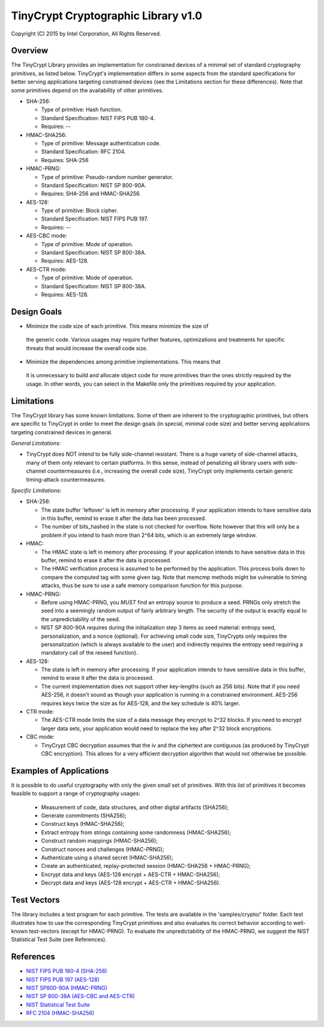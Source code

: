 .. _crypto:

TinyCrypt Cryptographic Library v1.0
####################################
Copyright (C) 2015 by Intel Corporation, All Rights Reserved.

Overview
*********
The TinyCrypt Library provides an implementation for constrained devices of a
minimal set of standard cryptography primitives, as listed below. TinyCrypt's
implementation differs in some aspects from the standard specifications for
better serving applications targeting constrained devices (see the Limitations
section for these differences). Note that some primitives depend on the
availability of other primitives.

* SHA-256:

  * Type of primitive: Hash function.
  * Standard Specification: NIST FIPS PUB 180-4.
  * Requires: --

* HMAC-SHA256:

  * Type of primitive: Message authentication code.
  * Standard Specification: RFC 2104.
  * Requires: SHA-256

* HMAC-PRNG:

  * Type of primitive: Pseudo-random number generator.
  * Standard Specification: NIST SP 800-90A.
  * Requires: SHA-256 and HMAC-SHA256.

* AES-128:

  * Type of primitive: Block cipher.
  * Standard Specification: NIST FIPS PUB 197.
  * Requires: --

* AES-CBC mode:

  * Type of primitive: Mode of operation.
  * Standard Specification: NIST SP 800-38A.
  * Requires: AES-128.

* AES-CTR mode:

  * Type of primitive: Mode of operation.
  * Standard Specification: NIST SP 800-38A.
  * Requires: AES-128.


Design Goals
*************

* Minimize the code size of each primitive. This means minimize the size of
 the generic code. Various usages may require further features, optimizations
 and treatments for specific threats that would increase the overall code size.

* Minimize the dependencies among primitive implementations. This means that
 it is unnecessary to build and allocate object code for more primitives
 than the ones strictly required by the usage. In other words, you can select
 in the Makefile only the primitives required by your application.


Limitations
************

The TinyCrypt library has some known limitations. Some of them are inherent to
the cryptographic primitives, but others are specific to TinyCrypt in order to
meet the design goals (in special, minimal code size) and better serving
applications targeting constrained devices in general.

*General Limitations:*

* TinyCrypt does NOT intend to be fully side-channel resistant. There is a huge
  variety of side-channel attacks, many of them only relevant to certain
  platforms. In this sense, instead of penalizing all library users with
  side-channel countermeasures (i.e., increasing the overall code size),
  TinyCrypt only implements certain generic timing-attack countermeasures.

*Specific Limitations:*

* SHA-256:

  * The state buffer 'leftover' is left in memory after processing. If your
    application intends to have sensitive data in this buffer, remind to
    erase it after the data has been processed.

  * The number of bits_hashed in the state is not checked for overflow. Note
    however that this will only be a problem if you intend to hash more than
    2^64 bits, which is an extremely large window.

* HMAC:

  * The HMAC state is left in memory after processing. If your application
    intends to have sensitive data in this buffer, remind to erase it after
    the data is processed.

  * The HMAC verification process is assumed to be performed by the application.
    This process boils down to compare the computed tag with some given tag.
    Note that memcmp methods might be vulnerable to timing attacks, thus be
    sure to use a safe memory comparison function for this purpose.

* HMAC-PRNG:

  * Before using HMAC-PRNG, you *MUST* find an entropy source to produce a seed.
    PRNGs only stretch the seed into a seemingly random output of fairly
    arbitrary length. The security of the output is exactly equal to the
    unpredictability of the seed.

  * NIST SP 800-90A requires during the initialization step 3 items as seed
    material: entropy seed, personalization, and a nonce (optional). For
    achieving small code size, TinyCrypts only requires the
    personalization (which is always available to the user) and indirectly
    requires the entropy seed requiring a mandatory call of the reseed
    function).

* AES-128:

  * The state is left in memory after processing. If your application intends to
    have sensitive data in this buffer, remind to erase it after the data is
    processed.

  * The current implementation does not support other key-lengths (such as 256
    bits). Note that if you need AES-256, it doesn't sound as though your
    application is running in a constrained environment. AES-256 requires keys
    twice the size as for AES-128, and the key schedule is 40% larger.

* CTR mode:

  * The AES-CTR mode limits the size of a data message they encrypt to 2^32
    blocks. If you need to encrypt larger data sets, your application would
    need to replace the key after 2^32 block encryptions.

* CBC mode:

  * TinyCrypt CBC decryption assumes that the iv and the ciphertext are
    contiguous (as produced by TinyCrypt CBC encryption). This allows for a
    very efficient decryption algorithm that would not otherwise be possible.


Examples of Applications
*************************
It is possible to do useful cryptography with only the given small set of
primitives. With this list of primitives it becomes feasible to support a range
of cryptography usages:

 * Measurement of code, data structures, and other digital artifacts (SHA256);

 * Generate commitments (SHA256);

 * Construct keys (HMAC-SHA256);

 * Extract entropy from strings containing some randomness (HMAC-SHA256);

 * Construct random mappings (HMAC-SHA256);

 * Construct nonces and challenges (HMAC-PRNG);

 * Authenticate using a shared secret (HMAC-SHA256);

 * Create an authenticated, replay-protected session (HMAC-SHA256 + HMAC-PRNG);

 * Encrypt data and keys (AES-128 encrypt + AES-CTR + HMAC-SHA256);

 * Decrypt data and keys (AES-128 encrypt + AES-CTR + HMAC-SHA256).


Test Vectors
*************
The library includes a test program for each primitive. The tests are available
in the 'samples/crypto/' folder. Each test illustrates how to use the corresponding
TinyCrypt primitives and also evaluates its correct behavior according to
well-known test-vectors (except for HMAC-PRNG). To evaluate the unpredictability
of the HMAC-PRNG, we suggest the NIST Statistical Test Suite (see References).

References
***********
* `NIST FIPS PUB 180-4 (SHA-256) <http://csrc.nist.gov/publications/fips/fips180-4/fips-180-4.pdf>`_

* `NIST FIPS PUB 197 (AES-128) <http://csrc.nist.gov/publications/fips/fips197/fips-197.pdf>`_

* `NIST SP800-90A (HMAC-PRNG) <http://csrc.nist.gov/publications/nistpubs/800-90A/SP800-90A.pdf>`_

* `NIST SP 800-38A (AES-CBC and AES-CTR) <http://csrc.nist.gov/publications/nistpubs/800-38a/sp800-38a.pdf>`_

* `NIST Statistical Test Suite <http://csrc.nist.gov/groups/ST/toolkit/rng/documentation_software.html>`_

* `RFC 2104 (HMAC-SHA256) <https://www.ietf.org/rfc/rfc2104.txt>`_
